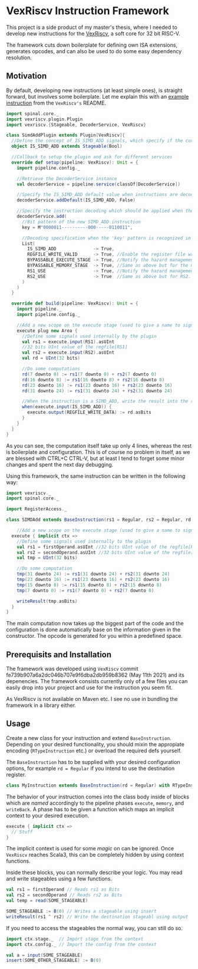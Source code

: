 * VexRiscv Instruction Framework
This project is a side product of my master's thesis, where I needed to develop new instructions for the [[https://github.com/SpinalHDL/VexRiscv][VexRiscv]], a soft core for 32 bit RISC-V.

The framework cuts down boilerplate for defining own ISA extensions, generates opcodes, and can also be used to do some easy dependency resolution.

** Motivation
By default, developing new instructions (at least simple ones), is straight forward, but involves some boilerplate. Let me explain this with an [[https://github.com/SpinalHDL/VexRiscv#add-a-custom-instruction-to-the-cpu-via-the-plugin-system][example instruction]] from the =VexRiscv's= README.

#+begin_src scala
import spinal.core._
import vexriscv.plugin.Plugin
import vexriscv.{Stageable, DecoderService, VexRiscv}

class SimdAddPlugin extends Plugin[VexRiscv]{
  //Define the concept of IS_SIMD_ADD signals, which specify if the current instruction is destined for this plugin
  object IS_SIMD_ADD extends Stageable(Bool)

  //Callback to setup the plugin and ask for different services
  override def setup(pipeline: VexRiscv): Unit = {
    import pipeline.config._

    //Retrieve the DecoderService instance
    val decoderService = pipeline.service(classOf[DecoderService])

    //Specify the IS_SIMD_ADD default value when instructions are decoded
    decoderService.addDefault(IS_SIMD_ADD, False)

    //Specify the instruction decoding which should be applied when the instruction matches the 'key' parttern
    decoderService.add(
      //Bit pattern of the new SIMD_ADD instruction
      key = M"0000011----------000-----0110011",

      //Decoding specification when the 'key' pattern is recognized in the instruction
      List(
        IS_SIMD_ADD              -> True,
        REGFILE_WRITE_VALID      -> True, //Enable the register file write
        BYPASSABLE_EXECUTE_STAGE -> True, //Notify the hazard management unit that the instruction result is already accessible in the EXECUTE stage (Bypass ready)
        BYPASSABLE_MEMORY_STAGE  -> True, //Same as above but for the memory stage
        RS1_USE                  -> True, //Notify the hazard management unit that this instruction uses the RS1 value
        RS2_USE                  -> True  //Same as above but for RS2.
      )
    )
  }

  override def build(pipeline: VexRiscv): Unit = {
    import pipeline._
    import pipeline.config._

    //Add a new scope on the execute stage (used to give a name to signals)
    execute plug new Area {
      //Define some signals used internally by the plugin
      val rs1 = execute.input(RS1).asUInt
      //32 bits UInt value of the regfile[RS1]
      val rs2 = execute.input(RS2).asUInt
      val rd = UInt(32 bits)

      //Do some computations
      rd(7 downto 0) := rs1(7 downto 0) + rs2(7 downto 0)
      rd(16 downto 8) := rs1(16 downto 8) + rs2(16 downto 8)
      rd(23 downto 16) := rs1(23 downto 16) + rs2(23 downto 16)
      rd(31 downto 24) := rs1(31 downto 24) + rs2(31 downto 24)

      //When the instruction is a SIMD_ADD, write the result into the register file data path.
      when(execute.input(IS_SIMD_ADD)) {
        execute.output(REGFILE_WRITE_DATA) := rd.asBits
      }
    }
  }
}
#+end_src

As you can see, the computation itself take up only 4 lines, whereas the rest is boilerplate and configuration. This is of course no problem in itself, as we are blessed with CTRL+C CTRL-V, but at least I tend to forget some minor changes and spent the next day debugging.

Using this framework, the same instruction can be written in the following way:
#+begin_src scala
import vexriscv._
import spinal.core._

import RegisterAccess._

class SIMDAdd extends BaseInstruction(rs1 = Regular, rs2 = Regular, rd = Regular) with RTypeInstruction {

	//Add a new scope on the execute stage (used to give a name to signals)
  execute { implicit ctx =>
    //Define some signals used internally to the plugin
    val rs1 = firstOperand.asUInt //32 bits UInt value of the regfile[RS1]
    val rs2 = secondOperand.asUInt //32 bits UInt value of the regfile[RS2]
    val tmp = UInt(32 bits)
    
    //Do some computation
    tmp(31 downto 24) := rs1(31 downto 24) + rs2(31 downto 24)
    tmp(23 downto 16) := rs1(23 downto 16) + rs2(23 downto 16)
    tmp(15 downto 8) := rs1(15 downto 8) + rs2(15 downto 8)
    tmp(7 downto 0) := rs1(7 downto 0) + rs2(7 downto 0)
    
    writeResult(tmp.asBits)
  }
}
#+end_src

The main computation now takes up the biggest part of the code and the configuration is done automatically base on the information given in the constructor. The opcode is generated for you within a predefined space.

** Prerequisits and Installation
The framework was developed using =VexRiscv= commit fe739b907a6a2dc046b707e9f6dba2db959b8362 (May 11th 2021) and its depenencies. The framework consists currently only of a few files you can easily drop into your project and use for the instruction you seem fit.

As VexRiscv is not available on Maven etc. I see no use in bundling the framework in a library either.

** Usage
Create a new class for your instruction and extend =BaseInstruction=. Depending on your desired functionality, you should mixin the appropiate encoding (=RTypeInstruction= etc.) or overload the required defs yourself.


The =BaseInstruction= has to be supplied with your desired configuration options, for example =rd = Regular= if you intend to use the destination register.

#+begin_src scala
class MyInstruction extends BaseInstruction(rd = Regular) with RTypeInstruction
#+end_src

The behavior of your instruction comes into the class body inside of blocks which are /named/ accordingly to the pipeline phases =execute=, =memory=, and =writeBack=. A phase has to be given a function which maps an implicit context to your desired execution.

#+begin_src scala
execute { implicit ctx =>
  // Stuff
}
#+end_src

The implicit context is used for some /magic/ on can be ignored. Once =VexRiscv= reaches Scala3, this can be completely hidden by using context functions.

Inside these blocks, you can normally describe your logic. You may read and write stageables using a few functions.

#+begin_src scala 
val rs1 = firstOperand // Reads rs1 as Bits
val rs2 = secondOperand // Reads rs2 as Bits
val temp = read(SOME_STAGEABLE)

SOME_STAGEABLE := B(0) // Writes a stageable using insert
writeResult(rs1 ^ rs2) // Write the destination stageabl using output
#+end_src

If you need to access the stageables the normal way, you can still do so.

#+begin_src scala
import ctx.stage._  // Import stage from the context
import ctx.config._ // Import the config from the context

val a = input(SOME_STAGEABLE)
insert(SOME_OTHER_STAGEABLE) := B(0)
#+end_src

